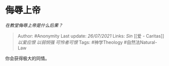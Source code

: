 * 侮辱上帝
  :PROPERTIES:
  :CUSTOM_ID: 侮辱上帝
  :END:

/在教堂侮辱上帝是什么后果？/

#+BEGIN_QUOTE
  Author: #Anonymity Last update: /26/07/2021/ Links: [[Sin]] [[爱 -
  Caritas]] [[以爱应恨]] [[以弱悯强]] [[可怜者可恨]] Tags: #神学Theology
  #自然法Natural-Law
#+END_QUOTE

你会获得极大的同情。
